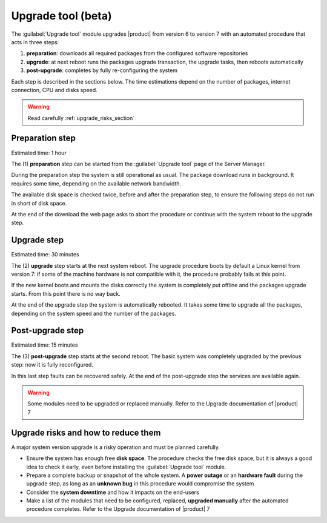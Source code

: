 .. _upgrade_tool_section:

===================
Upgrade tool (beta)
===================

The :guilabel:`Upgrade tool` module upgrades |product| from version 6 to version
7 with an automated procedure that acts in three steps:

1. **preparation**: downloads all required packages from the configured software
   repositories

2. **upgrade**: at next reboot runs the packages upgrade transaction, the
   upgrade tasks, then reboots automatically

3. **post-upgrade**: completes by fully re-configuring the system

Each step is described in the sections below. The time estimations depend on the
number of packages, internet connection, CPU and disks speed.

.. warning::

    Read carefully :ref:`upgrade_risks_section`

Preparation step
----------------

Estimated time: 1 hour

The (1) **preparation** step can be started from the :guilabel:`Upgrade tool`
page of the Server Manager.

During the preparation step the system is still operational as usual. The
package download runs in background. It requires some time, depending on the
available network bandwidth. 

The available disk space is checked twice, before and after the preparation
step, to ensure the following steps do not run in short of disk space.

At the end of the download the web page asks to abort the procedure or continue
with the system reboot to the upgrade step.

Upgrade step
------------

Estimated time: 30 minutes

The (2) **upgrade** step starts at the next system reboot.  The upgrade
procedure boots by default a Linux kernel from version 7: if some of the machine
hardware is not compatible with it, the procedure probably fails at this point.

.. notice::

    It is possible to select the old kernel and boot the system in the previous
    state, actually canceling the upgrade.

If the new kernel boots and mounts the disks correctly the system is completely
put offline and the packages upgrade starts. From this point there is no way
back.

At the end of the upgrade step the system is automatically rebooted. It takes
some time to upgrade all the packages, depending on the system speed and the
number of the packages.

Post-upgrade step
-----------------

Estimated time: 15 minutes

The (3) **post-upgrade** step starts at the second reboot. The basic system was
completely upgraded by the previous step: now it is fully reconfigured.

In this last step faults can be recovered safely. At the end of the post-upgrade
step the services are available again.

.. warning::

    Some modules need to be upgraded or replaced manually. Refer to the Upgrade
    documentation of |product| 7


.. _upgrade_risks_section:

Upgrade risks and how to reduce them
------------------------------------

A major system version upgrade is a risky operation and must be planned
carefully.

- Ensure the system has enough free **disk space**. The procedure checks the
  free disk space, but it is always a good idea to check it early, even before
  installing the :guilabel:`Upgrade tool` module.

- Prepare a complete backup or snapshot of the whole system. A **power outage**
  or an **hardware fault** during the upgrade step, as long as an **unknown
  bug** in this procedure would compromise the system

- Consider the **system downtime** and how it impacts on the end-users

- Make a list of the modules that need to be configured, replaced, **upgraded
  manually** after the automated procedure completes. Refer to the Upgrade
  documentation of |product| 7

